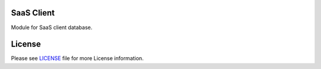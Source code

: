 SaaS Client
===========

Module for SaaS client database.


License
=======

Please see `LICENSE <LICENSE>`__ file for more License information.
